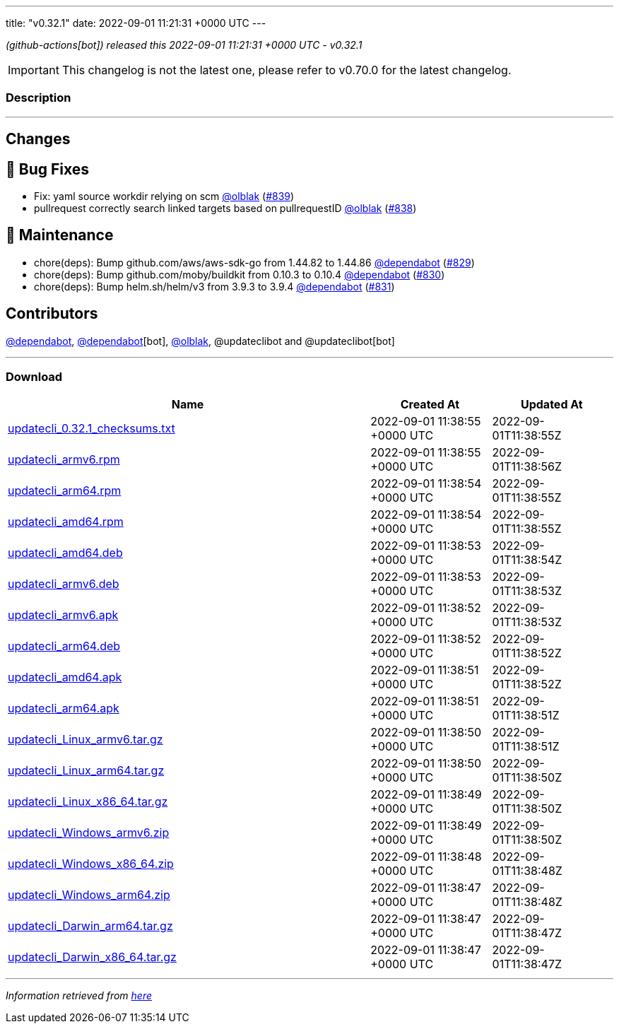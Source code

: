 ---
title: "v0.32.1"
date: 2022-09-01 11:21:31 +0000 UTC
---
// Disclaimer: this file is generated, do not edit it manually.


__ (github-actions[bot]) released this 2022-09-01 11:21:31 +0000 UTC - v0.32.1__



IMPORTANT: This changelog is not the latest one, please refer to v0.70.0 for the latest changelog.


=== Description

---

++++

<h2>Changes</h2>
<h2>🐛 Bug Fixes</h2>
<ul>
<li>Fix: yaml source workdir relying on scm <a class="user-mention notranslate" data-hovercard-type="user" data-hovercard-url="/users/olblak/hovercard" data-octo-click="hovercard-link-click" data-octo-dimensions="link_type:self" href="https://github.com/olblak">@olblak</a> (<a class="issue-link js-issue-link" data-error-text="Failed to load title" data-id="1358648537" data-permission-text="Title is private" data-url="https://github.com/updatecli/updatecli/issues/839" data-hovercard-type="pull_request" data-hovercard-url="/updatecli/updatecli/pull/839/hovercard" href="https://github.com/updatecli/updatecli/pull/839">#839</a>)</li>
<li>pullrequest correctly search linked targets based on pullrequestID <a class="user-mention notranslate" data-hovercard-type="user" data-hovercard-url="/users/olblak/hovercard" data-octo-click="hovercard-link-click" data-octo-dimensions="link_type:self" href="https://github.com/olblak">@olblak</a> (<a class="issue-link js-issue-link" data-error-text="Failed to load title" data-id="1357823850" data-permission-text="Title is private" data-url="https://github.com/updatecli/updatecli/issues/838" data-hovercard-type="pull_request" data-hovercard-url="/updatecli/updatecli/pull/838/hovercard" href="https://github.com/updatecli/updatecli/pull/838">#838</a>)</li>
</ul>
<h2>🧰 Maintenance</h2>
<ul>
<li>chore(deps): Bump github.com/aws/aws-sdk-go from 1.44.82 to 1.44.86 <a class="user-mention notranslate" data-hovercard-type="organization" data-hovercard-url="/orgs/dependabot/hovercard" data-octo-click="hovercard-link-click" data-octo-dimensions="link_type:self" href="https://github.com/dependabot">@dependabot</a> (<a class="issue-link js-issue-link" data-error-text="Failed to load title" data-id="1354109270" data-permission-text="Title is private" data-url="https://github.com/updatecli/updatecli/issues/829" data-hovercard-type="pull_request" data-hovercard-url="/updatecli/updatecli/pull/829/hovercard" href="https://github.com/updatecli/updatecli/pull/829">#829</a>)</li>
<li>chore(deps): Bump github.com/moby/buildkit from 0.10.3 to 0.10.4 <a class="user-mention notranslate" data-hovercard-type="organization" data-hovercard-url="/orgs/dependabot/hovercard" data-octo-click="hovercard-link-click" data-octo-dimensions="link_type:self" href="https://github.com/dependabot">@dependabot</a> (<a class="issue-link js-issue-link" data-error-text="Failed to load title" data-id="1354109564" data-permission-text="Title is private" data-url="https://github.com/updatecli/updatecli/issues/830" data-hovercard-type="pull_request" data-hovercard-url="/updatecli/updatecli/pull/830/hovercard" href="https://github.com/updatecli/updatecli/pull/830">#830</a>)</li>
<li>chore(deps): Bump helm.sh/helm/v3 from 3.9.3 to 3.9.4 <a class="user-mention notranslate" data-hovercard-type="organization" data-hovercard-url="/orgs/dependabot/hovercard" data-octo-click="hovercard-link-click" data-octo-dimensions="link_type:self" href="https://github.com/dependabot">@dependabot</a> (<a class="issue-link js-issue-link" data-error-text="Failed to load title" data-id="1354109918" data-permission-text="Title is private" data-url="https://github.com/updatecli/updatecli/issues/831" data-hovercard-type="pull_request" data-hovercard-url="/updatecli/updatecli/pull/831/hovercard" href="https://github.com/updatecli/updatecli/pull/831">#831</a>)</li>
</ul>
<h2>Contributors</h2>
<p><a class="user-mention notranslate" data-hovercard-type="organization" data-hovercard-url="/orgs/dependabot/hovercard" data-octo-click="hovercard-link-click" data-octo-dimensions="link_type:self" href="https://github.com/dependabot">@dependabot</a>, <a class="user-mention notranslate" data-hovercard-type="organization" data-hovercard-url="/orgs/dependabot/hovercard" data-octo-click="hovercard-link-click" data-octo-dimensions="link_type:self" href="https://github.com/dependabot">@dependabot</a>[bot], <a class="user-mention notranslate" data-hovercard-type="user" data-hovercard-url="/users/olblak/hovercard" data-octo-click="hovercard-link-click" data-octo-dimensions="link_type:self" href="https://github.com/olblak">@olblak</a>, @updateclibot and @updateclibot[bot]</p>

++++

---



=== Download

[cols="3,1,1" options="header" frame="all" grid="rows"]
|===
| Name | Created At | Updated At

| link:https://github.com/updatecli/updatecli/releases/download/v0.32.1/updatecli_0.32.1_checksums.txt[updatecli_0.32.1_checksums.txt] | 2022-09-01 11:38:55 +0000 UTC | 2022-09-01T11:38:55Z

| link:https://github.com/updatecli/updatecli/releases/download/v0.32.1/updatecli_armv6.rpm[updatecli_armv6.rpm] | 2022-09-01 11:38:55 +0000 UTC | 2022-09-01T11:38:56Z

| link:https://github.com/updatecli/updatecli/releases/download/v0.32.1/updatecli_arm64.rpm[updatecli_arm64.rpm] | 2022-09-01 11:38:54 +0000 UTC | 2022-09-01T11:38:55Z

| link:https://github.com/updatecli/updatecli/releases/download/v0.32.1/updatecli_amd64.rpm[updatecli_amd64.rpm] | 2022-09-01 11:38:54 +0000 UTC | 2022-09-01T11:38:55Z

| link:https://github.com/updatecli/updatecli/releases/download/v0.32.1/updatecli_amd64.deb[updatecli_amd64.deb] | 2022-09-01 11:38:53 +0000 UTC | 2022-09-01T11:38:54Z

| link:https://github.com/updatecli/updatecli/releases/download/v0.32.1/updatecli_armv6.deb[updatecli_armv6.deb] | 2022-09-01 11:38:53 +0000 UTC | 2022-09-01T11:38:53Z

| link:https://github.com/updatecli/updatecli/releases/download/v0.32.1/updatecli_armv6.apk[updatecli_armv6.apk] | 2022-09-01 11:38:52 +0000 UTC | 2022-09-01T11:38:53Z

| link:https://github.com/updatecli/updatecli/releases/download/v0.32.1/updatecli_arm64.deb[updatecli_arm64.deb] | 2022-09-01 11:38:52 +0000 UTC | 2022-09-01T11:38:52Z

| link:https://github.com/updatecli/updatecli/releases/download/v0.32.1/updatecli_amd64.apk[updatecli_amd64.apk] | 2022-09-01 11:38:51 +0000 UTC | 2022-09-01T11:38:52Z

| link:https://github.com/updatecli/updatecli/releases/download/v0.32.1/updatecli_arm64.apk[updatecli_arm64.apk] | 2022-09-01 11:38:51 +0000 UTC | 2022-09-01T11:38:51Z

| link:https://github.com/updatecli/updatecli/releases/download/v0.32.1/updatecli_Linux_armv6.tar.gz[updatecli_Linux_armv6.tar.gz] | 2022-09-01 11:38:50 +0000 UTC | 2022-09-01T11:38:51Z

| link:https://github.com/updatecli/updatecli/releases/download/v0.32.1/updatecli_Linux_arm64.tar.gz[updatecli_Linux_arm64.tar.gz] | 2022-09-01 11:38:50 +0000 UTC | 2022-09-01T11:38:50Z

| link:https://github.com/updatecli/updatecli/releases/download/v0.32.1/updatecli_Linux_x86_64.tar.gz[updatecli_Linux_x86_64.tar.gz] | 2022-09-01 11:38:49 +0000 UTC | 2022-09-01T11:38:50Z

| link:https://github.com/updatecli/updatecli/releases/download/v0.32.1/updatecli_Windows_armv6.zip[updatecli_Windows_armv6.zip] | 2022-09-01 11:38:49 +0000 UTC | 2022-09-01T11:38:50Z

| link:https://github.com/updatecli/updatecli/releases/download/v0.32.1/updatecli_Windows_x86_64.zip[updatecli_Windows_x86_64.zip] | 2022-09-01 11:38:48 +0000 UTC | 2022-09-01T11:38:48Z

| link:https://github.com/updatecli/updatecli/releases/download/v0.32.1/updatecli_Windows_arm64.zip[updatecli_Windows_arm64.zip] | 2022-09-01 11:38:47 +0000 UTC | 2022-09-01T11:38:48Z

| link:https://github.com/updatecli/updatecli/releases/download/v0.32.1/updatecli_Darwin_arm64.tar.gz[updatecli_Darwin_arm64.tar.gz] | 2022-09-01 11:38:47 +0000 UTC | 2022-09-01T11:38:47Z

| link:https://github.com/updatecli/updatecli/releases/download/v0.32.1/updatecli_Darwin_x86_64.tar.gz[updatecli_Darwin_x86_64.tar.gz] | 2022-09-01 11:38:47 +0000 UTC | 2022-09-01T11:38:47Z

|===


---

__Information retrieved from link:https://github.com/updatecli/updatecli/releases/tag/v0.32.1[here]__

